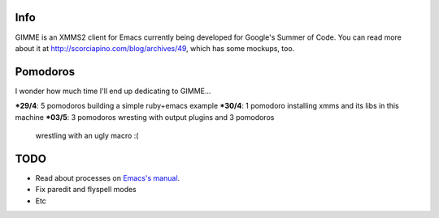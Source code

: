 Info
----

GIMME is an XMMS2 client for Emacs currently being developed for
Google's Summer of Code. You can read more about it at
http://scorciapino.com/blog/archives/49, which has some mockups, too.

Pomodoros
---------

I wonder how much time I'll end up dedicating to GIMME...

***29/4**: 5 pomodoros building a simple ruby+emacs example
***30/4**: 1 pomodoro installing xmms and its libs in this machine
***03/5**: 3 pomodoros wresting with output plugins and 3 pomodoros
    wrestling with an ugly macro :(


TODO
----

* Read about processes on `Emacs's manual`_.
* Fix paredit and flyspell modes
* Etc



.. _Emacs's manual: http://www.chemie.fu-berlin.de/chemnet/use/info/elisp/elisp_34.html
